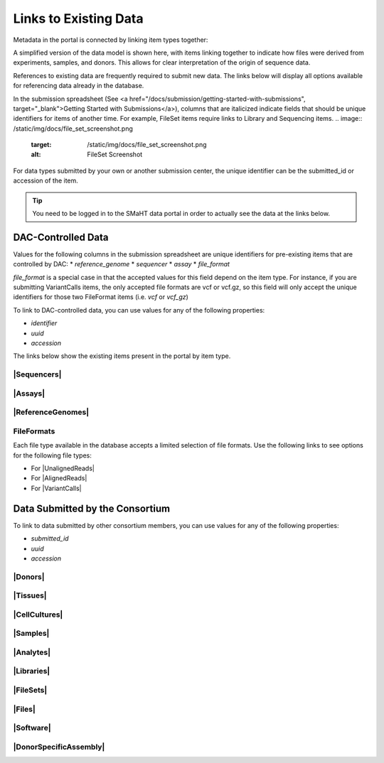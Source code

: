 =========================
Links to Existing Data
=========================

Metadata in the portal is connected by linking item types together:

.. image:: /static/img/docs/data_model.png
  :target: /static/img/docs/data_model.png
  :alt: Data Model Image


A simplified version of the data model is shown here, with items linking together to indicate how files were derived from experiments, samples, and donors.
This allows for clear interpretation of the origin of sequence data. 

References to existing data are frequently required to submit new data. The links below will display all options available for referencing data already in the database.

In the submission spreadsheet (See <a href="/docs/submission/getting-started-with-submissions", target="_blank">Getting Started with Submissions</a>), columns that are italicized indicate fields that should be unique identifiers for items of another time.
For example, FileSet items require links to Library and Sequencing items.
.. image:: /static/img/docs/file_set_screenshot.png
  :target: /static/img/docs/file_set_screenshot.png
  :alt: FileSet Screenshot


For data types submitted by your own or another submission center, the unique identifier can be the submitted_id or accession of the item.

.. TIP::
  You need to be logged in to the SMaHT data portal in order to actually see the data at the links below.


DAC-Controlled Data
--------------------
Values for the following columns in the submission spreadsheet are unique identifiers for pre-existing items that are controlled by DAC:
* `reference_genome`
* `sequencer`
* `assay`
* `file_format`

`file_format` is a special case in that the accepted values for this field depend on the item type. For instance, if you are submitting VariantCalls items, the only accepted file formats are vcf or vcf.gz, so this field will only accept the unique identifiers for those two FileFormat items (i.e. `vcf` or `vcf_gz`)

To link to DAC-controlled data, you can use values for any of the following properties:

* `identifier`
* `uuid`
* `accession`
The links below show the existing items present in the portal by item type.

|Sequencers|
^^^^^^^^^^^^

.. |Sequencers| raw:: html

  <a href="/search/?type=Sequencer", target="_blank">Sequencers</a>


|Assays|
^^^^^^^^

.. |Assays| raw:: html

  <a href="/search/?type=Assay", target="_blank">Assays</a>

|ReferenceGenomes|
^^^^^^^^^^^^^^^^^^

.. |ReferenceGenomes| raw:: html

  <a href="/search/?type=ReferenceGenome", target="_blank">ReferenceGenomes</a>

FileFormats
^^^^^^^^^^^

Each file type available in the database accepts a limited selection of file formats. Use the following links to see options for the following file types:

* For |UnalignedReads|
* For |AlignedReads|
* For |VariantCalls|


.. |UnalignedReads| raw:: html

  <a href="/search/?type=FileFormat&valid_item_types=UnalignedReads", target="_blank">UnalignedReads</a>


.. |AlignedReads| raw:: html

  <a href="/search/?type=FileFormat&valid_item_types=AlignedReads", target="_blank">AlignedReads</a>


.. |VariantCalls| raw:: html

  <a href="/search/?type=FileFormat&valid_item_types=VariantCalls", target="_blank">VariantCalls</a>

.. |SupplementaryFiile| raw:html

  <a href="/search/?type=FileFormat&valid_item_types=SupplementaryFile", target="_blank">SupplementaryFile</a>


Data Submitted by the Consortium
--------------------------------

To link to data submitted by other consortium members, you can use values for any of the following properties:

* `submitted_id`
* `uuid`
* `accession`


|Donors|
^^^^^^^^

.. |Donors| raw:: html

  <a href="/search/?type=Donor", target="_blank">Donors</a>


|Tissues|
^^^^^^^^^

.. |Tissues| raw:: html

  <a href="/search/?type=Tissue", target="_blank">Tissues</a>


|CellCultures|
^^^^^^^^^^^^^^

.. |CellCultures| raw:: html

  <a href="/search/?type=CellCulture", target="_blank">CellCultures</a>


|Samples|
^^^^^^^^^

.. |Samples| raw:: html

  <a href="/search/?type=Sample", target="_blank">Samples</a>


|Analytes|
^^^^^^^^^^

.. |Analytes| raw:: html

  <a href="/search/?type=Analyte", target="_blank">Analytes</a>


|Libraries|
^^^^^^^^^^^

.. |Libraries| raw:: html

  <a href="/search/?type=Library", target="_blank">Libraries</a>


|FileSets|
^^^^^^^^^^

.. |FileSets| raw:: html

  <a href="/search/?type=FileSet", target="_blank">FileSets</a>


|Files|
^^^^^^^

.. |Files| raw:: html

  <a href="/search/?type=File", target="_blank">Files</a>


|Software|
^^^^^^^^^^

.. |Software| raw:: html

  <a href="/search/?type=Software", target="_blank">Software</a>

|DonorSpecificAssembly|
^^^^^^^^^^

.. |DonorSpecificAssembly| raw:: html

  <a href="/search/?type=DonorSpecificAssembly", target="_blank">DonorSpecificAssembly</a>
